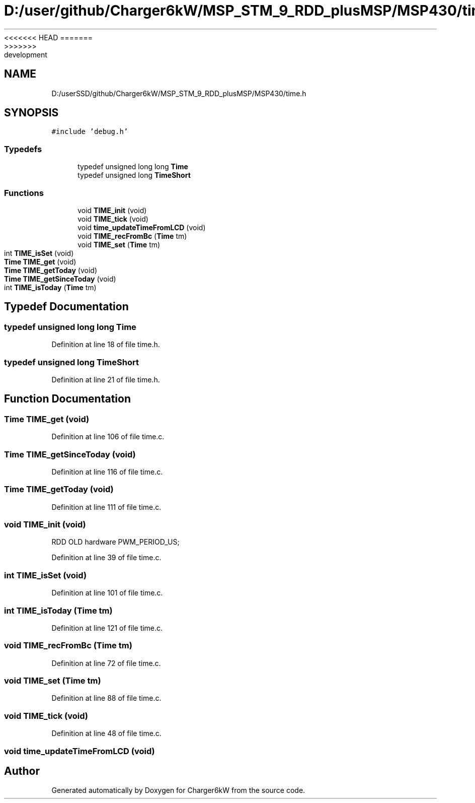 <<<<<<< HEAD
.TH "D:/user/github/Charger6kW/MSP_STM_9_RDD_plusMSP/MSP430/time.h" 3 "Sun Nov 29 2020" "Version 9" "Charger6kW" \" -*- nroff -*-
=======
.TH "D:/userSSD/github/Charger6kW/MSP_STM_9_RDD_plusMSP/MSP430/time.h" 3 "Mon Nov 30 2020" "Version 9" "Charger6kW" \" -*- nroff -*-
>>>>>>> development
.ad l
.nh
.SH NAME
D:/userSSD/github/Charger6kW/MSP_STM_9_RDD_plusMSP/MSP430/time.h
.SH SYNOPSIS
.br
.PP
\fC#include 'debug\&.h'\fP
.br

.SS "Typedefs"

.in +1c
.ti -1c
.RI "typedef unsigned long long \fBTime\fP"
.br
.ti -1c
.RI "typedef unsigned long \fBTimeShort\fP"
.br
.in -1c
.SS "Functions"

.in +1c
.ti -1c
.RI "void \fBTIME_init\fP (void)"
.br
.ti -1c
.RI "void \fBTIME_tick\fP (void)"
.br
.ti -1c
.RI "void \fBtime_updateTimeFromLCD\fP (void)"
.br
.ti -1c
.RI "void \fBTIME_recFromBc\fP (\fBTime\fP tm)"
.br
.ti -1c
.RI "void \fBTIME_set\fP (\fBTime\fP tm)"
.br
.ti -1c
.RI "int \fBTIME_isSet\fP (void)"
.br
.ti -1c
.RI "\fBTime\fP \fBTIME_get\fP (void)"
.br
.ti -1c
.RI "\fBTime\fP \fBTIME_getToday\fP (void)"
.br
.ti -1c
.RI "\fBTime\fP \fBTIME_getSinceToday\fP (void)"
.br
.ti -1c
.RI "int \fBTIME_isToday\fP (\fBTime\fP tm)"
.br
.in -1c
.SH "Typedef Documentation"
.PP 
.SS "typedef unsigned long long \fBTime\fP"

.PP
Definition at line 18 of file time\&.h\&.
.SS "typedef unsigned long \fBTimeShort\fP"

.PP
Definition at line 21 of file time\&.h\&.
.SH "Function Documentation"
.PP 
.SS "\fBTime\fP TIME_get (void)"

.PP
Definition at line 106 of file time\&.c\&.
.SS "\fBTime\fP TIME_getSinceToday (void)"

.PP
Definition at line 116 of file time\&.c\&.
.SS "\fBTime\fP TIME_getToday (void)"

.PP
Definition at line 111 of file time\&.c\&.
.SS "void TIME_init (void)"
RDD OLD hardware PWM_PERIOD_US;
.PP
Definition at line 39 of file time\&.c\&.
.SS "int TIME_isSet (void)"

.PP
Definition at line 101 of file time\&.c\&.
.SS "int TIME_isToday (\fBTime\fP tm)"

.PP
Definition at line 121 of file time\&.c\&.
.SS "void TIME_recFromBc (\fBTime\fP tm)"

.PP
Definition at line 72 of file time\&.c\&.
.SS "void TIME_set (\fBTime\fP tm)"

.PP
Definition at line 88 of file time\&.c\&.
.SS "void TIME_tick (void)"

.PP
Definition at line 48 of file time\&.c\&.
.SS "void time_updateTimeFromLCD (void)"

.SH "Author"
.PP 
Generated automatically by Doxygen for Charger6kW from the source code\&.
